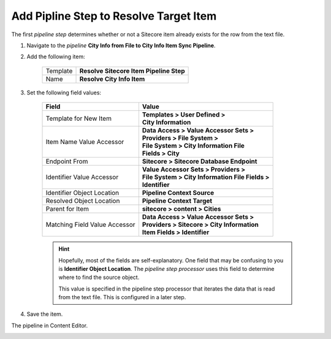 Add Pipline Step to Resolve Target Item
===========================================================

The first *pipeline step* determines whether or not a Sitecore item 
already exists for the row from the text file.

1. Navigate to the *pipeline* **City Info from File to City Info Item Sync Pipeline**.
2. Add the following item:

    +-------------------+---------------------------------------------------------------------+
    | Template          | **Resolve Sitecore Item Pipeline Step**                             |
    +-------------------+---------------------------------------------------------------------+
    | Name              | **Resolve City Info Item**                                          |
    +-------------------+---------------------------------------------------------------------+

3. Set the following field values:

    +-------------------------------------------+-----------------------------------------------------------+
    | Field                                     | Value                                                     |
    +===========================================+===========================================================+
    | Template for New Item                     | | **Templates > User Defined >**                          |
    |                                           | | **City Information**                                    |
    +-------------------------------------------+-----------------------------------------------------------+
    | Item Name Value Accessor                  | | **Data Access > Value Accessor Sets >**                 |
    |                                           | | **Providers > File System >**                           |
    |                                           | | **File System > City Information File**                 |
    |                                           | | **Fields > City**                                       |
    +-------------------------------------------+-----------------------------------------------------------+
    | Endpoint From                             | | **Sitecore > Sitecore Database Endpoint**               |
    +-------------------------------------------+-----------------------------------------------------------+
    | Identifier Value Accessor                 | | **Value Accessor Sets > Providers >**                   |
    |                                           | | **File System > City Information File Fields >**        |
    |                                           | | **Identifier**                                          |
    +-------------------------------------------+-----------------------------------------------------------+
    | Identifier Object Location                | | **Pipeline Context Source**                             |
    +-------------------------------------------+-----------------------------------------------------------+
    | Resolved Object Location                  | | **Pipeline Context Target**                             |
    +-------------------------------------------+-----------------------------------------------------------+
    | Parent for Item                           | | **sitecore > content > Cities**                         |
    +-------------------------------------------+-----------------------------------------------------------+
    | Matching Field Value Accessor             | | **Data Access > Value Accessor Sets >**                 |
    |                                           | | **Providers > Sitecore > City Information**             |
    |                                           | | **Item Fields > Identifier**                            |                         
    +-------------------------------------------+-----------------------------------------------------------+

    .. hint:: 
    
        Hopefully, most of the fields are self-explanatory. One field 
        that may be confusing to you is **Identifier Object Location**.
        The *pipeline step processor* uses this field to determine where
        to find the source object.

        This value is specified in the pipeline step processor that 
        iterates the data that is read from the text file. This is 
        configured in a later step. 

4. Save the item.

The pipeline in Content Editor.

.. image:: _static/resolve-target-pipeline-step-created.png
